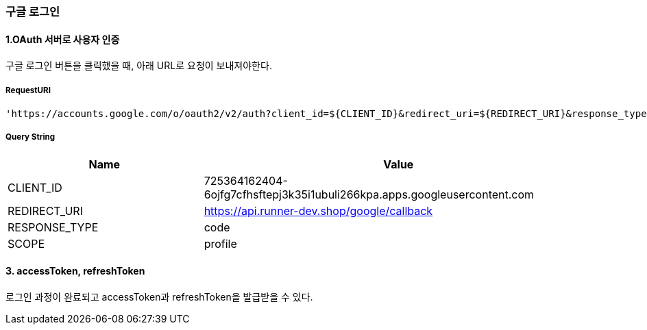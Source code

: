 === 구글 로그인

==== 1.OAuth 서버로 사용자 인증

구글 로그인 버튼을 클릭했을 때, 아래 URL로 요청이 보내져야한다.

===== RequestURI
```
'https://accounts.google.com/o/oauth2/v2/auth?client_id=${CLIENT_ID}&redirect_uri=${REDIRECT_URI}&response_type=${RESPONSE_TYPE}&scope=${SCOPE}'
```

===== Query String
[%header,cols="2,4"]
|===
|Name         | Value
|CLIENT_ID | 725364162404-6ojfg7cfhsftepj3k35i1ubuli266kpa.apps.googleusercontent.com
|REDIRECT_URI | https://api.runner-dev.shop/google/callback
|RESPONSE_TYPE| code
|SCOPE| profile
|===

==== 3. accessToken, refreshToken
로그인 과정이 완료되고 accessToken과 refreshToken을 발급받을 수 있다.

